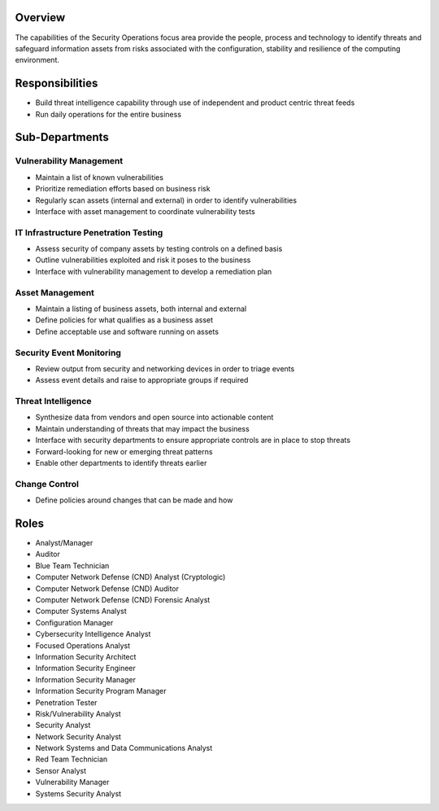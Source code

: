 Overview
========
The capabilities of the Security Operations focus area provide the people, process and technology to identify threats and safeguard information assets from risks associated with the configuration, stability and resilience of the computing environment.

Responsibilities
================
* Build threat intelligence capability through use of independent and product centric threat feeds
* Run daily operations for the entire business

Sub-Departments
===============

Vulnerability Management
------------------------
* Maintain a list of known vulnerabilities
* Prioritize remediation efforts based on business risk
* Regularly scan assets (internal and external) in order to identify vulnerabilities
* Interface with asset management to coordinate vulnerability tests

IT Infrastructure Penetration Testing
-------------------------------------
* Assess security of company assets by testing controls on a defined basis
* Outline vulnerabilities exploited and risk it poses to the business
* Interface with vulnerability management to develop a remediation plan

Asset Management
----------------
* Maintain a listing of business assets, both internal and external
* Define policies for what qualifies as a business asset
* Define acceptable use and software running on assets

Security Event Monitoring
-------------------------
* Review output from security and networking devices in order to triage events
* Assess event details and raise to appropriate groups if required

Threat Intelligence
-------------------
* Synthesize data from vendors and open source into actionable content
* Maintain understanding of threats that may impact the business
* Interface with security departments to ensure appropriate controls are in place to stop threats
* Forward-looking for new or emerging threat patterns
* Enable other departments to identify threats earlier

Change Control
--------------
* Define policies around changes that can be made and how

Roles
=====
* Analyst/Manager
* Auditor
* Blue Team Technician
* Computer Network Defense (CND) Analyst (Cryptologic)
* Computer Network Defense (CND) Auditor
* Computer Network Defense (CND) Forensic Analyst
* Computer Systems Analyst
* Configuration Manager
* Cybersecurity Intelligence Analyst
* Focused Operations Analyst
* Information Security Architect
* Information Security Engineer
* Information Security Manager
* Information Security Program Manager
* Penetration Tester
* Risk/Vulnerability Analyst
* Security Analyst
* Network Security Analyst
* Network Systems and Data Communications Analyst
* Red Team Technician
* Sensor Analyst
* Vulnerability Manager
* Systems Security Analyst